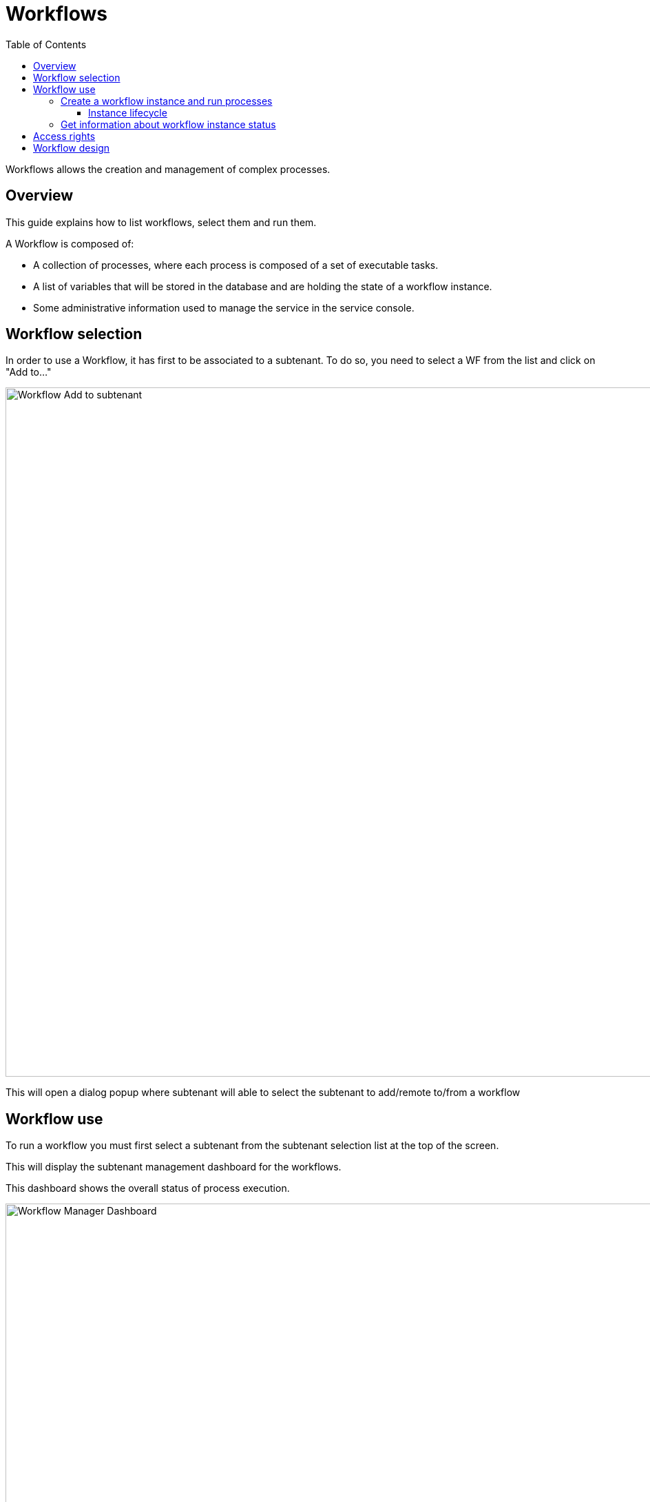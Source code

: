 = Workflows
:doctype: book
:imagesdir: ./resources/
ifdef::env-github,env-browser[:outfilesuffix: .adoc]
:toc: left
:toclevels: 4 

Workflows allows the creation and management of complex processes.

== Overview
This guide explains how to list workflows, select them and run them.

A Workflow is composed of:

- A collection of processes, where each process is composed of a set of executable tasks.
- A list of variables that will be stored in the database and are holding the state of a workflow instance.
- Some administrative information used to manage the service in the service console.

== Workflow selection

In order to use a Workflow, it has first to be associated to a subtenant.
To do so, you need to select a WF from the list and click on "Add to..."

image:images/automation_wf_list_add_to_customer.png[Workflow Add to subtenant,width=1000px]

This will open a dialog popup where subtenant will able to select the subtenant to add/remote to/from a workflow

== Workflow use

To run a workflow you must first select a subtenant from the subtenant selection list at the top of the screen.

This will display the subtenant management dashboard for the workflows.

This dashboard shows the overall status of process execution.

image:images/automation_manager_dashboard.png[Workflow Manager Dashboard,width=1000px]

To use a workflow, you have select it from the list at the bottom of the screen. 
This will open a screen with the list of the workflow instance and actions to create new instances, update or delete existing ones.

=== Create a workflow instance and run processes

Use the action on the top right to create a new instance of the workflow, select the actions available on an instance to call the processes available for this workflow.

image:images/automation_workflow_instance_list.png[Workflow Instance List,width=1000px]

==== Instance lifecycle

Before you can start using a workflow, you need to create a new 'instance' of the workflow. (For programmers, this is akin to thinking of using a class to create an object instance in Object-Oriented Programming, or OOP).

The action on the top right will create a new instance and open a user form where you will be able to provide some parameters related to the creation of the instance (you can think of this as passing a parameter to the constructor in OOP). 
The form may not always require parameters (this would be the case of the default constructor in OOP).

The example below shows a user form with some network related information, scroll down and click on "Run" to execute the instance creation process.

image:images/automation_workflow_instance_create_form.png[Workflow Create Form,width=1000px]

Once an instance is created, you can execute any process available to either update the instance state and run some automated task or delete the process instance. 
The process to delete an instance can also execute some automated tasks before removing the instance from the list.

.Example
A typical example of a workflow lifecycle is the one to mangage VNF on a cloud:

- CREATE process: the user provide the VNF specific parameters and the process execute to create the VNF on the cloud, create and activate the Managed Entity on the {product_name}.
- UPDATE processes: the user can ask for scale up/down or configuration changes of the VNF
- DELETE process: the VNF is removed as well as any related resources

=== Get information about workflow instance status

The list of workflow instances can be filtered by the status of the execution of their processes:

- All Instances: list all the instances
- Running: list the instances that have a process running
- Failed: list the instances that had a process execution failure
- Warning: list the instances where the last process execution ended with a warning
- Success: list the instances where the last process execution ended succesfully

The status of a process and how a process can end with one of the possible statuses is defined by the process, in the tasks.

For each instance, a toolbar is available when you hover your mouse over it.

Each icon will give you some information about the instance:

image:images/automation_workflow_instance_info.png[Instance Info,width=1000px]

- Details: lists the Workflow variable and their values. This is the state of the instance.
- History: lists the processes that were executed. For each process you can get the user that triggered the execution, the start and end time, the status of the execution.

The history will let you audit the process past executions and access all their the details.

image:images/automation_workflow_instance_history.png[Instance History,width=1000px]


////
TODO uncomment when WF guide is available

For more details on the process status you can read the guide link:../developer-guide/workflow_getting_started_developing{outfilesuffix}[getting started with workflows]

////

////
== Workflow Engine Overview
TODO
The Workflow engine is responsible for 

////

== Access rights

As privileged administrator (ncroot) or administrator, you have access to multiple tenants and their related subtenants.
You can list the workflows that are in used (ie. associated to a subtenant) by clicking on the "Automation" link on the left menu.

As a manager you will only be able to select the subtenant in your tenant.

== Workflow design

Workflow design is explained in the link:../developer-guide/index{outfilesuffix}[developer guide]
